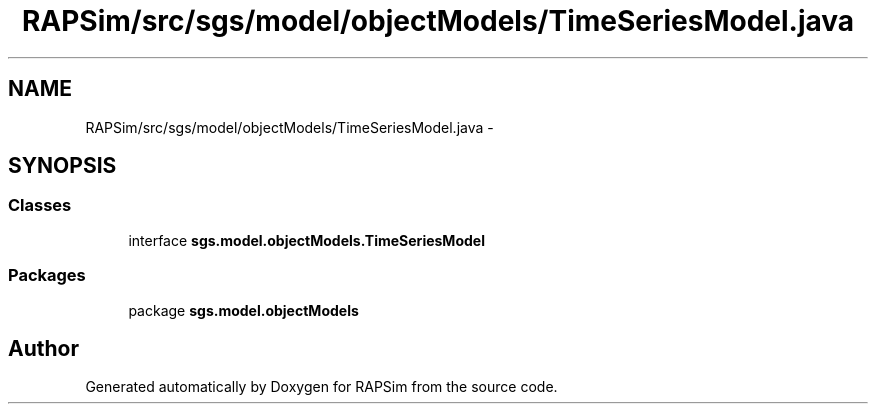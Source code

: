 .TH "RAPSim/src/sgs/model/objectModels/TimeSeriesModel.java" 3 "Wed Oct 28 2015" "Version 0.92" "RAPSim" \" -*- nroff -*-
.ad l
.nh
.SH NAME
RAPSim/src/sgs/model/objectModels/TimeSeriesModel.java \- 
.SH SYNOPSIS
.br
.PP
.SS "Classes"

.in +1c
.ti -1c
.RI "interface \fBsgs\&.model\&.objectModels\&.TimeSeriesModel\fP"
.br
.in -1c
.SS "Packages"

.in +1c
.ti -1c
.RI "package \fBsgs\&.model\&.objectModels\fP"
.br
.in -1c
.SH "Author"
.PP 
Generated automatically by Doxygen for RAPSim from the source code\&.
